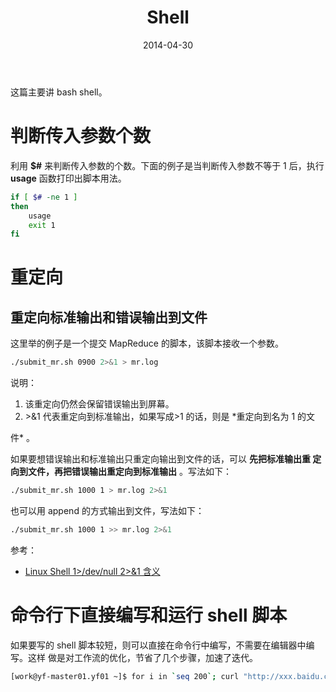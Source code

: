 #+TITLE: Shell
#+DATE: 2014-04-30 

这篇主要讲 bash shell。

* 判断传入参数个数
利用 *$#* 来判断传入参数的个数。下面的例子是当判断传入参数不等于 1 后，执行
*usage* 函数打印出脚本用法。

#+begin_src sh
if [ $# -ne 1 ]
then
    usage
    exit 1
fi
#+end_src
* 重定向
** 重定向标准输出和错误输出到文件
这里举的例子是一个提交 MapReduce 的脚本，该脚本接收一个参数。

#+BEGIN_SRC sh
./submit_mr.sh 0900 2>&1 > mr.log
#+END_SRC
   
说明：
1. 该重定向仍然会保留错误输出到屏幕。
2. >&1 代表重定向到标准输出，如果写成>1 的话，则是 *重定向到名为 1 的文
件* 。

如果要想错误输出和标准输出只重定向输出到文件的话，可以 *先把标准输出重
定向到文件，再把错误输出重定向到标准输出* 。写法如下：
#+BEGIN_SRC sh
./submit_mr.sh 1000 1 > mr.log 2>&1
#+END_SRC

也可以用 append 的方式输出到文件，写法如下：
#+BEGIN_SRC sh
./submit_mr.sh 1000 1 >> mr.log 2>&1
#+END_SRC

参考：
+ [[http://blog.csdn.net/ithomer/article/details/9288353][Linux Shell 1>/dev/null 2>&1 含义]]

* 命令行下直接编写和运行 shell 脚本
如果要写的 shell 脚本较短，则可以直接在命令行中编写，不需要在编辑器中编写。这样
做是对工作流的优化，节省了几个步骤，加速了迭代。
#+BEGIN_SRC sh
[work@yf-master01.yf01 ~]$ for i in `seq 200`; curl "http://xxx.baidu.com/rpc/baidu.minos.xxx.xxx?xxx_module_id=10024737&node_id=${i}"
#+END_SRC

